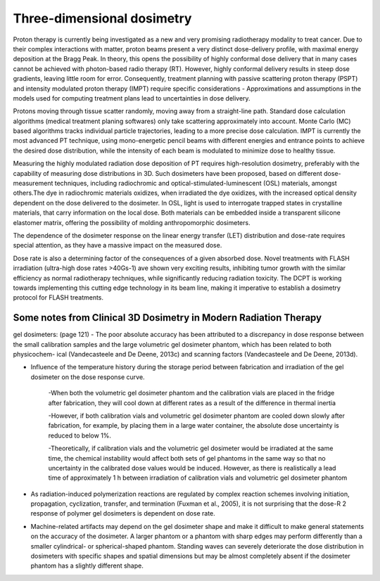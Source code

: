 ***************************
Three-dimensional dosimetry
***************************
.. image:: spot_beam.png

Proton therapy is currently being investigated as a new and very promising radiotherapy modality to treat
cancer. Due to their complex interactions with matter, proton beams present a very distinct dose-delivery profile, with maximal energy deposition at the Bragg Peak. In theory, this opens the possibility of highly conformal dose delivery that in many cases cannot be achieved with photon-based radio therapy (RT).
However, highly conformal delivery results in steep dose gradients, leaving little room for error. Consequently, treatment planning with passive scattering proton therapy (PSPT) and intensity modulated proton therapy (IMPT) require specific considerations - Approximations and assumptions in the models used for computing treatment plans lead to uncertainties in dose delivery.

Protons moving through tissue scatter randomly, moving away from a straight-line path. Standard dose calculation algorithms (medical treatment planing softwares) only take scattering approximately into account. Monte Carlo (MC) based algorithms tracks individual particle trajectories, leading to a more precise dose calculation. IMPT is currently the most advanced PT technique, using mono-energetic pencil beams with different energies and entrance points to achieve the desired dose distribution, while the intensity of each beam is modulated to minimize dose to healthy tissue.

Measuring the highly modulated radiation dose deposition of PT requires high-resolution dosimetry, preferably with the capability of measuring dose distributions in 3D. Such dosimeters have been proposed, based on different dose-measurement techniques, including radiochromic and optical-stimulated-luminescent (OSL) materials, amongst others.The dye in radiochromic materials oxidizes, when irradiated the dye oxidizes, with the increased optical density dependent on the dose delivered to the dosimeter. In OSL, light is used to interrogate trapped states in crystalline materials, that carry information on the local dose. Both materials can be embedded inside a transparent silicone elastomer matrix, offering the possibility of molding anthropomorphic dosimeters.

The dependence of the dosimeter response on the linear energy transfer (LET) distribution and dose-rate requires special attention, as they have a massive impact on the measured dose.

Dose rate is also a determining factor of the consequences of a given absorbed dose. Novel treatments with FLASH irradiation (ultra-high dose rates >40Gs-1) ave shown very exciting results, inhibiting tumor growth with the similar efficiency as normal radiotherapy techniques, while significantly reducing radiation toxicity. The DCPT is working towards implementing this cutting edge technology in its beam line, making it imperative to establish a dosimetry protocol for FLASH treatments.

.. image:: let_dose.jpg


===================================================================
Some notes from Clinical 3D Dosimetry in Modern Radiation Therapy
===================================================================

gel dosimeters: (page 121)
- The poor absolute accuracy has been attributed to a
discrepancy in dose response between the small calibration samples and the large
volumetric gel dosimeter phantom, which has been related to both physicochem-
ical (Vandecasteele and De Deene, 2013c) and scanning factors (Vandecasteele
and De Deene, 2013d).

- Influence of the temperature history during the storage period between fabrication and irradiation of the gel dosimeter on the dose response curve.

	-When both the volumetric gel dosimeter phantom and the calibration vials are placed in the fridge after fabrication, they will cool down at different rates as a result of the difference in thermal inertia
  
	-However, if both calibration vials and volumetric gel dosimeter phantom are cooled down slowly after fabrication, for example, by placing them in a large water container, the absolute dose uncertainty is reduced to below 1%.
  
	-Theoretically, if calibration vials and the volumetric gel dosimeter would be irradiated at the same time, the chemical instability would affect both sets of gel phantoms in the same way so that no uncertainty in the calibrated dose values would be induced. However, as there is realistically a lead time of approximately 1 h between irradiation of calibration vials and volumetric gel dosimeter phantom
  
- As radiation-induced polymerization reactions are regulated by complex reaction schemes involving initiation, propagation, cyclization, transfer, and termination (Fuxman et al., 2005), it is not surprising that the dose-R 2 response of polymer gel dosimeters is dependent on dose rate.

- Machine-related artifacts may depend on the gel dosimeter shape and make it difficult to make general statements on the accuracy of the dosimeter. A larger phantom or a phantom with sharp edges may perform differently than a smaller cylindrical- or spherical-shaped phantom. Standing waves can severely deteriorate the dose distribution in dosimeters with specific shapes and spatial dimensions but may be almost completely absent if the dosimeter phantom has a slightly different shape.


